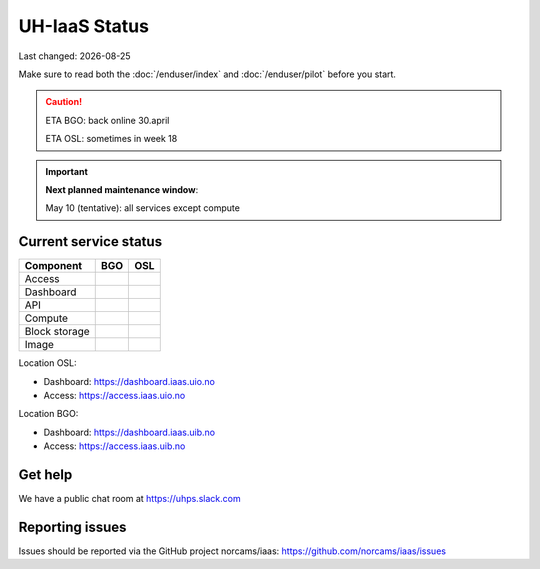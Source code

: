 .. |date| date::

.. |W| image:: images/16x16_warning.png
.. |Y| image:: images/16x16_yes.png
.. |N| image:: images/16x16_no.png

==============
UH-IaaS Status
==============

Last changed: |date|

Make sure to read both the :doc:`/enduser/index` and :doc:`/enduser/pilot`
before you start.

.. CAUTION::
  ETA BGO: back online 30.april

  ETA OSL: sometimes in week 18

.. IMPORTANT::
  **Next planned maintenance window**:

  May 10 (tentative): all services except compute

Current service status
----------------------

============== ==== ====
Component      BGO  OSL
============== ==== ====
Access         |N|  |N|
Dashboard      |N|  |N|
API            |N|  |N|
Compute        |N|  |N|
Block storage  |N|  |N|
Image          |N|  |N|
============== ==== ====

Location OSL:

- Dashboard: https://dashboard.iaas.uio.no

- Access: https://access.iaas.uio.no

Location BGO:

- Dashboard: https://dashboard.iaas.uib.no

- Access: https://access.iaas.uib.no

Get help
--------

We have a public chat room at https://uhps.slack.com

Reporting issues
----------------

Issues should be reported via the GitHub project norcams/iaas:
https://github.com/norcams/iaas/issues
